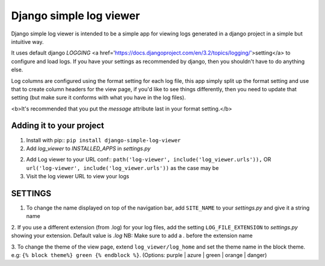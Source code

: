 ========================
Django simple log viewer
========================

Django simple log viewer is intended to be a simple app for viewing logs generated in a django project in a simple but intuitive way.

It uses default django `LOGGING` <a href='https://docs.djangoproject.com/en/3.2/topics/logging/'>setting</a> to configure and load logs. If you have your settings 
as recommended by django, then you shouldn't have to do anything else.

Log columns are configured using the format setting for each log file, this app simply split up the format setting and use that to create column headers for the view page,
if you'd like to see things differently, then you need to update that setting (but make sure it conforms with what you have in the log files).

<b>It's recommended that you put the `message` attribute last in your format setting.</b>

Adding it to your project
=========================

1. Install with pip:: ``pip install django-simple-log-viewer``

2. Add `log_viewer` to `INSTALLED_APPS` in `settings.py`

2. Add Log viewer to your URL conf:: ``path('log-viewer', include('log_viewer.urls')),`` OR ``url('log-viewer', include('log_viewer.urls'))`` as the case may be

3. Visit the log viewer URL to view your logs


SETTINGS
========
1. To change the name displayed on top of the navigation bar, add ``SITE_NAME`` to your `settings.py` and give it a string name

2. If you use a different extension (from .log) for your log files, add the setting ``LOG_FILE_EXTENSION`` to `settings.py` showing your extension. Default value is `.log`
NB: Make sure to add a `.` before the extension name

3. To change the theme of the view page, extend ``log_viewer/log_home`` and set the theme name in the block theme. e.g:
``{% block theme%} green {% endblock %}``. (Options: purple | azure | green | orange | danger)
